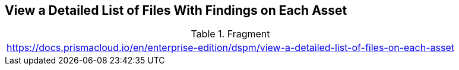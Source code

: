 == View a Detailed List of Files With Findings on Each Asset

.Fragment
|===
| https://docs.prismacloud.io/en/enterprise-edition/dspm/view-a-detailed-list-of-files-on-each-asset
|===
